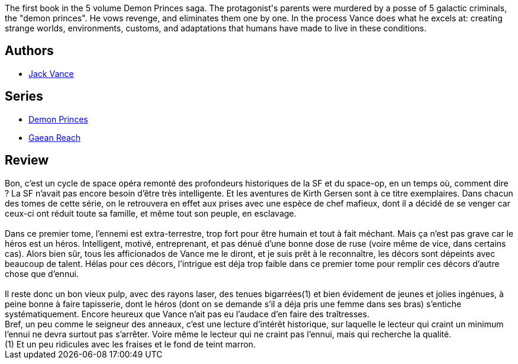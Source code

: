 :jbake-type: post
:jbake-status: published
:jbake-title: Le Prince des Étoiles (La Geste des Princes-Démons, #1)
:jbake-tags:  extra-terrestres, rayon-imaginaire, space-opera,_année_2007,_mois_sept.,_note_2,enquête,read
:jbake-date: 2007-09-05
:jbake-depth: ../../
:jbake-uri: goodreads/books/9782266036344.adoc
:jbake-bigImage: https://i.gr-assets.com/images/S/compressed.photo.goodreads.com/books/1368221068l/6952540._SY160_.jpg
:jbake-smallImage: https://i.gr-assets.com/images/S/compressed.photo.goodreads.com/books/1368221068l/6952540._SY75_.jpg
:jbake-source: https://www.goodreads.com/book/show/6952540
:jbake-style: goodreads goodreads-book

++++
<div class="book-description">
The first book in the 5 volume Demon Princes saga. The protagonist's parents were murdered by a posse of 5 galactic criminals, the "demon princes". He vows revenge, and eliminates them one by one. In the process Vance does what he excels at: creating strange worlds, environments, customs, and adaptations that humans have made to live in these conditions.
</div>
++++


## Authors
* link:../authors/5376.html[Jack Vance]

## Series
* link:../series/Demon_Princes.html[Demon Princes]
* link:../series/Gaean_Reach.html[Gaean Reach]

## Review

++++
Bon, c’est un cycle de space opéra remonté des profondeurs historiques de la SF et du space-op, en un temps où, comment dire ? La SF n’avait pas encore besoin d’être très intelligente. Et les aventures de Kirth Gersen sont à ce titre exemplaires. Dans chacun des tomes de cette série, on le retrouvera en effet aux prises avec une espèce de chef mafieux, dont il a décidé de se venger car ceux-ci ont réduit toute sa famille, et même tout son peuple, en esclavage.<br/><br/>Dans ce premier tome, l’ennemi est extra-terrestre, trop fort pour être humain et tout à fait méchant. Mais ça n’est pas grave car le héros est un héros. Intelligent, motivé, entreprenant, et pas dénué d’une bonne dose de ruse (voire même de vice, dans certains cas). Alors bien sûr, tous les afficionados de Vance me le diront, et je suis prêt à le reconnaître, les décors sont dépeints avec beaucoup de talent. Hélas pour ces décors, l’intrigue est déja trop faible dans ce premier tome pour remplir ces décors d’autre chose que d’ennui.<br/><br/>Il reste donc un bon vieux pulp, avec des rayons laser, des tenues bigarrées(1) et bien évidement de jeunes et jolies ingénues, à peine bonne à faire tapisserie, dont le héros (dont on se demande s’il a déja pris une femme dans ses bras) s’entiche systématiquement. Encore heureux que Vance n’ait pas eu l’audace d’en faire des traîtresses.<br/>Bref, un peu comme le seigneur des anneaux, c’est une lecture d’intérêt historique, sur laquelle le lecteur qui craint un minimum l’ennui ne devra surtout pas s’arrêter. Voire même le lecteur qui ne craint pas l’ennui, mais qui recherche la qualité. <br/>(1) Et un peu ridicules avec les fraises et le fond de teint marron.
++++